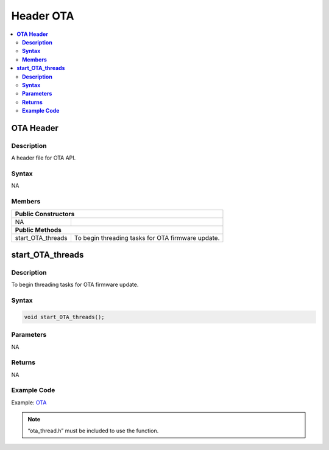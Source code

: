Header OTA
==========

.. contents::
  :local:
  :depth: 2

**OTA Header**
--------------

**Description**
~~~~~~~~~~~~~~~

A header file for OTA API.

**Syntax**
~~~~~~~~~~

NA

**Members**
~~~~~~~~~~~

+-----------------------------------+----------------------------------+
| **Public Constructors**                                              |
+===================================+==================================+
| NA                                |                                  |
+-----------------------------------+----------------------------------+
| **Public Methods**                                                   |
+-----------------------------------+----------------------------------+
| start_OTA_threads                 | To begin threading tasks for OTA |
|                                   | firmware update.                 |
+-----------------------------------+----------------------------------+

**start_OTA_threads**
---------------------

**Description**
~~~~~~~~~~~~~~~

To begin threading tasks for OTA firmware update.

**Syntax**
~~~~~~~~~~

.. code-block:: c++

    void start_OTA_threads();

**Parameters**
~~~~~~~~~~~~~~

NA

**Returns**
~~~~~~~~~~~

NA

**Example Code**
~~~~~~~~~~~~~~~~

Example: `OTA <https://github.com/Ameba-AIoT/ameba-arduino-pro2/blob/dev/Arduino_package/hardware/libraries/OTA/examples/OTA/OTA.ino>`_

.. note :: “ota_thread.h” must be included to use the function.
